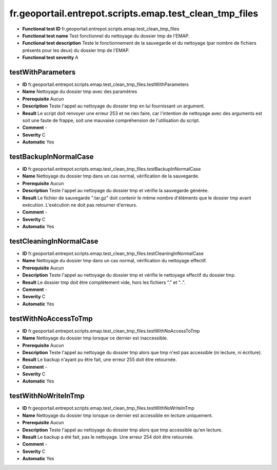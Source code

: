fr.geoportail.entrepot.scripts.emap.test_clean_tmp_files
=============================================================

- **Functional test ID** fr.geoportail.entrepot.scripts.emap.test_clean_tmp_files
- **Functional test name** Test fonctionnel du nettoyage du dossier tmp de l'EMAP.
- **Functional test description** Teste le fonctionnement de  la sauvegarde et du nettoyage (par nombre de fichiers présents pour les deux) du dossier tmp de l'EMAP.
- **Functional test severity** A



---------------------
testWithParameters
---------------------

- **ID**               fr.geoportail.entrepot.scripts.emap.test_clean_tmp_files.testWithParameters
- **Name**             Nettoyage du dossier tmp avec des paramètres
- **Prerequisite**     Aucun
- **Description**      Teste l'appel au nettoyage du dossier tmp en lui fournissant un argument.
- **Result**           Le script doit renvoyer une erreur 253 et ne rien faire, car l'intention de nettoyage avec des arguments est soit une faute de frappe, soit une mauvaise compréhension de l'utilisation du script.
- **Comment**          -
- **Severity**         C
- **Automatic**        Yes


---------------------
testBackupInNormalCase
---------------------

- **ID**               fr.geoportail.entrepot.scripts.emap.test_clean_tmp_files.testBackupInNormalCase
- **Name**             Nettoyage du dossier tmp dans un cas normal, vérification de la sauvegarde.
- **Prerequisite**     Aucun
- **Description**      Teste l'appel au nettoyage du dossier tmp et vérifie la sauvegarde générée.
- **Result**           Le fichier de sauvegarde ".tar.gz" doit contenir le même nombre d'éléments que le dossier tmp avant exécution. L'exécution ne doit pas retourner d'erreurs.
- **Comment**          -
- **Severity**         C
- **Automatic**        Yes

---------------------
testCleaningInNormalCase
---------------------

- **ID**               fr.geoportail.entrepot.scripts.emap.test_clean_tmp_files.testCleaningInNormalCase
- **Name**             Nettoyage du dossier tmp dans un cas normal, vérification du nettoyage effectif.
- **Prerequisite**     Aucun
- **Description**      Teste l'appel au nettoyage du dossier tmp et vérifie le nettoyage effectif du dossier tmp.
- **Result**           Le dossier tmp doit être complètement vide, hors les fichiers "." et "..".
- **Comment**          -
- **Severity**         C
- **Automatic**        Yes

---------------------
testWithNoAccessToTmp
---------------------

- **ID**               fr.geoportail.entrepot.scripts.emap.test_clean_tmp_files.testWithNoAccessToTmp
- **Name**             Nettoyage du dossier tmp lorsque ce dernier est inaccessible.
- **Prerequisite**     Aucun
- **Description**      Teste l'appel au nettoyage du dossier tmp alors que tmp n'est pas accessible (ni lecture, ni écriture).
- **Result**           Le backup n'ayant pu être fait, une erreur 255 doit être retournée.
- **Comment**          -
- **Severity**         C
- **Automatic**        Yes

---------------------
testWithNoWriteInTmp
---------------------

- **ID**               fr.geoportail.entrepot.scripts.emap.test_clean_tmp_files.testWithNoWriteInTmp
- **Name**             Nettoyage du dossier tmp lorsque ce dernier est accessible en lecture uniquement.
- **Prerequisite**     Aucun
- **Description**      Teste l'appel au nettoyage du dossier tmp alors que tmp accessible qu'en lecture.
- **Result**           Le backup a été fait, pas le nettoyage. Une erreur 254 doit être retournée.
- **Comment**          -
- **Severity**         C
- **Automatic**        Yes

